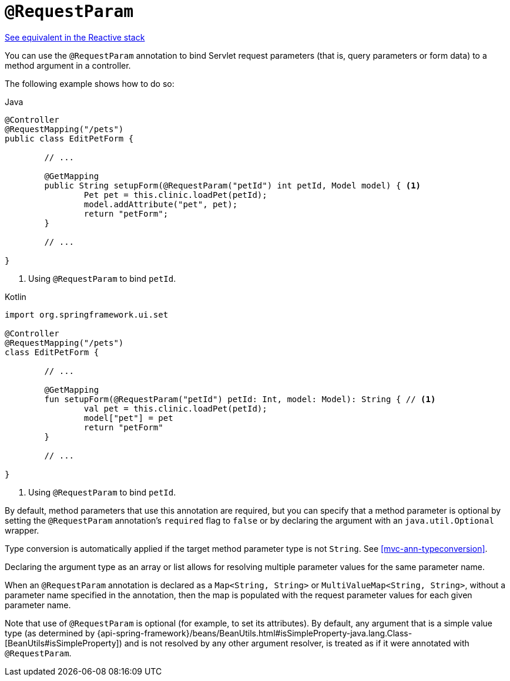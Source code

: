 [[mvc-ann-requestparam]]
= `@RequestParam`

[.small]#<<web-reactive.adoc#webflux-ann-requestparam, See equivalent in the Reactive stack>>#

You can use the `@RequestParam` annotation to bind Servlet request parameters (that is,
query parameters or form data) to a method argument in a controller.

The following example shows how to do so:

[source,java,indent=0,subs="verbatim,quotes",role="primary"]
.Java
----
	@Controller
	@RequestMapping("/pets")
	public class EditPetForm {

		// ...

		@GetMapping
		public String setupForm(@RequestParam("petId") int petId, Model model) { <1>
			Pet pet = this.clinic.loadPet(petId);
			model.addAttribute("pet", pet);
			return "petForm";
		}

		// ...

	}
----
<1> Using `@RequestParam` to bind `petId`.

[source,kotlin,indent=0,subs="verbatim,quotes",role="secondary"]
.Kotlin
----
	import org.springframework.ui.set

	@Controller
	@RequestMapping("/pets")
	class EditPetForm {

		// ...

		@GetMapping
		fun setupForm(@RequestParam("petId") petId: Int, model: Model): String { // <1>
			val pet = this.clinic.loadPet(petId);
			model["pet"] = pet
			return "petForm"
		}

		// ...

	}
----
<1> Using `@RequestParam` to bind `petId`.

By default, method parameters that use this annotation are required, but you can specify that
a method parameter is optional by setting the `@RequestParam` annotation's `required` flag to
`false` or by declaring the argument with an `java.util.Optional` wrapper.

Type conversion is automatically applied if the target method parameter type is not
`String`. See <<mvc-ann-typeconversion>>.

Declaring the argument type as an array or list allows for resolving multiple parameter
values for the same parameter name.

When an `@RequestParam` annotation is declared as a `Map<String, String>` or
`MultiValueMap<String, String>`, without a parameter name specified in the annotation,
then the map is populated with the request parameter values for each given parameter name.

Note that use of `@RequestParam` is optional (for example, to set its attributes).
By default, any argument that is a simple value type (as determined by
{api-spring-framework}/beans/BeanUtils.html#isSimpleProperty-java.lang.Class-[BeanUtils#isSimpleProperty])
and is not resolved by any other argument resolver, is treated as if it were annotated
with `@RequestParam`.


